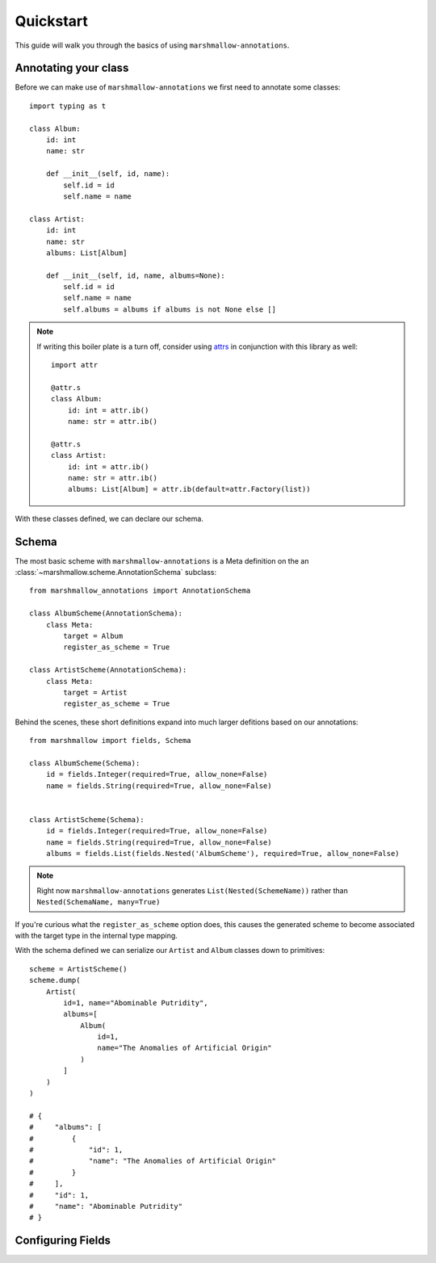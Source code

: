.. _quickstart:

##########
Quickstart
##########

This guide will walk you through the basics of using ``marshmallow-annotations``.


*********************
Annotating your class
*********************

Before we can make use of ``marshmallow-annotations`` we first need to annotate
some classes::

    import typing as t

    class Album:
        id: int
        name: str

        def __init__(self, id, name):
            self.id = id
            self.name = name

    class Artist:
        id: int
        name: str
        albums: List[Album]

        def __init__(self, id, name, albums=None):
            self.id = id
            self.name = name
            self.albums = albums if albums is not None else []


.. note::

    If writing this boiler plate is a turn off, consider using
    `attrs <https://www.attrs.org>`_ in conjunction with this library as well::

        import attr

        @attr.s
        class Album:
            id: int = attr.ib()
            name: str = attr.ib()

        @attr.s
        class Artist:
            id: int = attr.ib()
            name: str = attr.ib()
            albums: List[Album] = attr.ib(default=attr.Factory(list))


With these classes defined, we can declare our schema.

******
Schema
******

The most basic scheme with ``marshmallow-annotations`` is a Meta definition
on the an :class:`~marshmallow.scheme.AnnotationSchema` subclass::

    from marshmallow_annotations import AnnotationSchema

    class AlbumScheme(AnnotationSchema):
        class Meta:
            target = Album
            register_as_scheme = True

    class ArtistScheme(AnnotationSchema):
        class Meta:
            target = Artist
            register_as_scheme = True


Behind the scenes, these short definitions expand into much larger defitions
based on our annotations::

    from marshmallow import fields, Schema

    class AlbumScheme(Schema):
        id = fields.Integer(required=True, allow_none=False)
        name = fields.String(required=True, allow_none=False)


    class ArtistScheme(Schema):
        id = fields.Integer(required=True, allow_none=False)
        name = fields.String(required=True, allow_none=False)
        albums = fields.List(fields.Nested('AlbumScheme'), required=True, allow_none=False)


.. note::

    Right now ``marshmallow-annotations`` generates ``List(Nested(SchemeName))``
    rather than ``Nested(SchemaName, many=True)``

If you're curious what the ``register_as_scheme`` option does, this causes the
generated scheme to become associated with the target type in the internal
type mapping.


With the schema defined we can serialize our ``Artist`` and ``Album`` classes
down to primitives::

    scheme = ArtistScheme()
    scheme.dump(
        Artist(
            id=1, name="Abominable Putridity",
            albums=[
                Album(
                    id=1,
                    name="The Anomalies of Artificial Origin"
                )
            ]
        )
    )

    # {
    #     "albums": [
    #         {
    #             "id": 1,
    #             "name": "The Anomalies of Artificial Origin"
    #         }
    #     ],
    #     "id": 1,
    #     "name": "Abominable Putridity"
    # }



******************
Configuring Fields
******************
